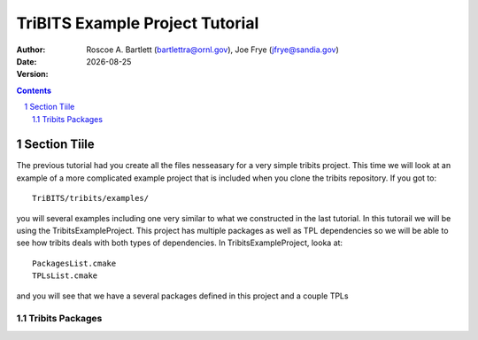 =======================================
TriBITS Example Project Tutorial
=======================================

:Author: Roscoe A. Bartlett (bartlettra@ornl.gov), Joe Frye (jfrye@sandia.gov)
:Date: |date|
:Version: .. include:: TribitsGitVersion.txt

.. |date| date::


.. sectnum::
   :depth: 2

.. Above, the depth of the TOC is set to just 2 because I don't want the
.. TriBITS function/macro names to have section numbers appearing before them.
.. Also, some of them are long and I don't want them to go off the page of the
.. PDF document.

.. Sections in this document use the underlines:
..
.. Level-1 ==================
.. Level-2 ------------------
.. Level-3 ++++++++++++++++++
.. Level-4 ..................

.. contents::

Section Tiile
===================================
The previous tutorial had you create all the files nesseasary for a very simple tribits
project.  This time we will look at an example of a more complicated example project that 
is included when you clone the tribits repository. If you got to::
  
  TriBITS/tribits/examples/

you will several examples including one very similar to what we constructed in the last tutorial.
In this tutorail we will be using the TribitsExampleProject.  This project has multiple packages
as well as TPL dependencies so we will be able to see how tribits deals with both types of 
dependencies. In TribitsExampleProject, looka at::

  PackagesList.cmake
  TPLsList.cmake

and you will see that we have a several packages defined in this project and a couple TPLs

Tribits Packages
-------------------------
